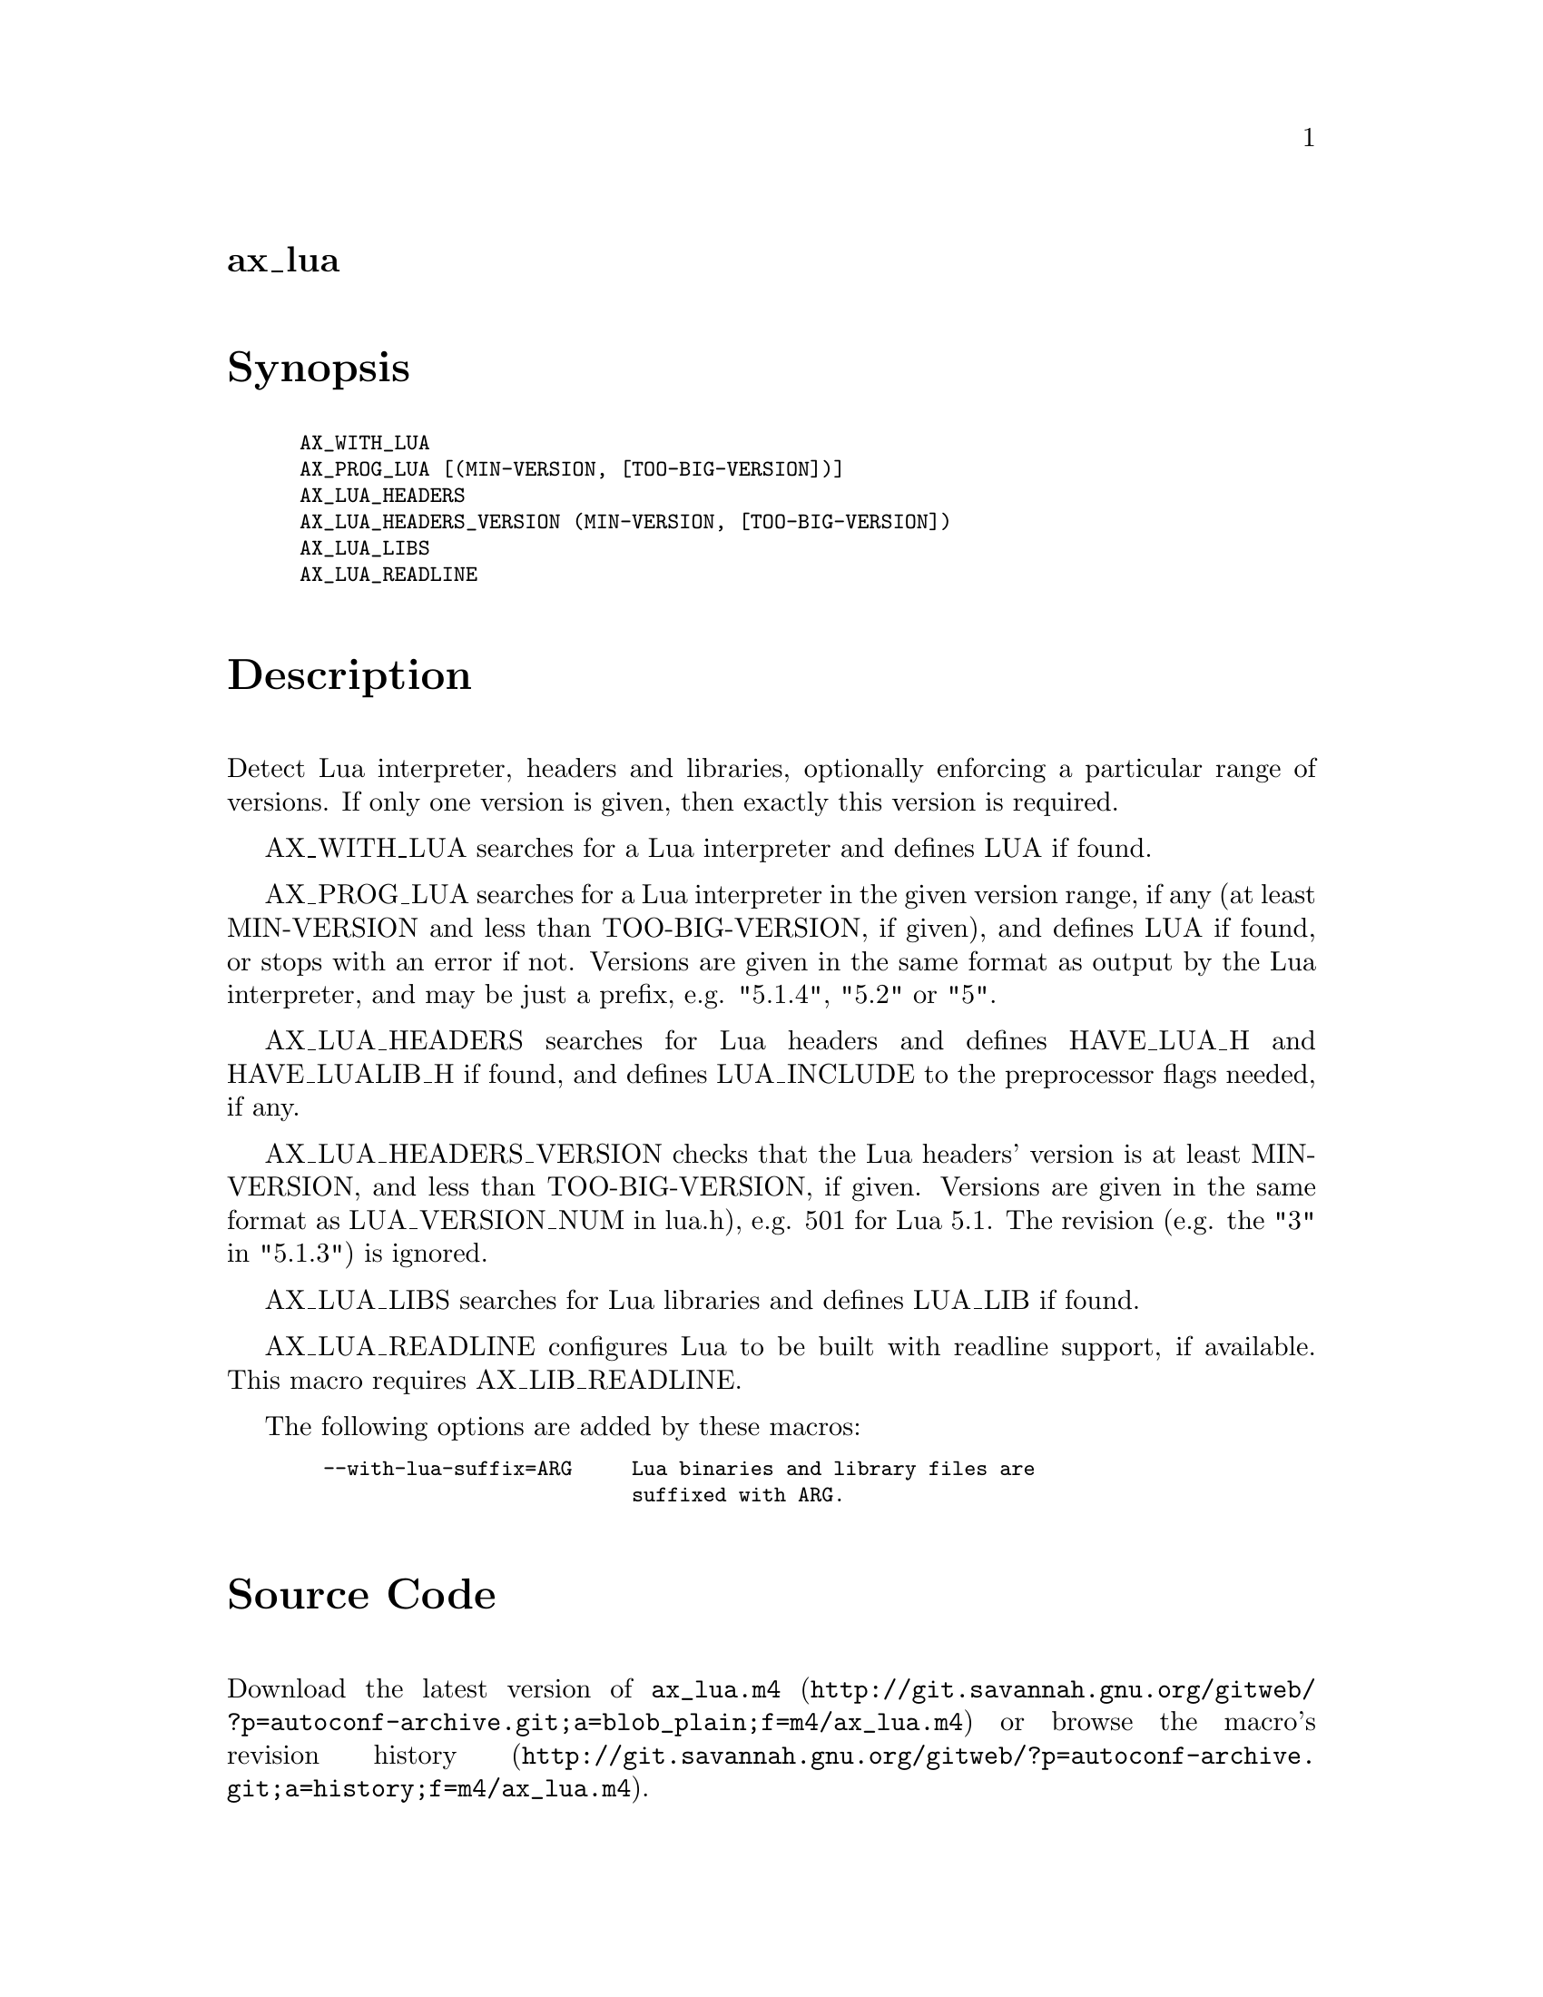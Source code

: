 @node ax_lua
@unnumberedsec ax_lua

@majorheading Synopsis

@smallexample
AX_WITH_LUA
AX_PROG_LUA [(MIN-VERSION, [TOO-BIG-VERSION])]
AX_LUA_HEADERS
AX_LUA_HEADERS_VERSION (MIN-VERSION, [TOO-BIG-VERSION])
AX_LUA_LIBS
AX_LUA_READLINE
@end smallexample

@majorheading Description

Detect Lua interpreter, headers and libraries, optionally enforcing a
particular range of versions. If only one version is given, then exactly
this version is required.

AX_WITH_LUA searches for a Lua interpreter and defines LUA if found.

AX_PROG_LUA searches for a Lua interpreter in the given version range,
if any (at least MIN-VERSION and less than TOO-BIG-VERSION, if given),
and defines LUA if found, or stops with an error if not. Versions are
given in the same format as output by the Lua interpreter, and may be
just a prefix, e.g. "5.1.4", "5.2" or "5".

AX_LUA_HEADERS searches for Lua headers and defines HAVE_LUA_H and
HAVE_LUALIB_H if found, and defines LUA_INCLUDE to the preprocessor
flags needed, if any.

AX_LUA_HEADERS_VERSION checks that the Lua headers' version is at least
MIN-VERSION, and less than TOO-BIG-VERSION, if given. Versions are given
in the same format as LUA_VERSION_NUM in lua.h), e.g. 501 for Lua 5.1.
The revision (e.g. the "3" in "5.1.3") is ignored.

AX_LUA_LIBS searches for Lua libraries and defines LUA_LIB if found.

AX_LUA_READLINE configures Lua to be built with readline support, if
available. This macro requires AX_LIB_READLINE.

The following options are added by these macros:

@smallexample
  --with-lua-suffix=ARG     Lua binaries and library files are
                            suffixed with ARG.
@end smallexample

@majorheading Source Code

Download the
@uref{http://git.savannah.gnu.org/gitweb/?p=autoconf-archive.git;a=blob_plain;f=m4/ax_lua.m4,latest
version of @file{ax_lua.m4}} or browse
@uref{http://git.savannah.gnu.org/gitweb/?p=autoconf-archive.git;a=history;f=m4/ax_lua.m4,the
macro's revision history}.

@majorheading License

@w{Copyright @copyright{} 2012 Reuben Thomas @email{rrt@@sc3d.org}} @* @w{Copyright @copyright{} 2009 Matthieu Moy @email{Matthieu.Moy@@imag.fr}} @* @w{Copyright @copyright{} 2009 Tom Payne @email{twpayne@@gmail.com}}

This program is free software: you can redistribute it and/or modify it
under the terms of the GNU General Public License as published by the
Free Software Foundation, either version 3 of the License, or (at your
option) any later version.

This program is distributed in the hope that it will be useful, but
WITHOUT ANY WARRANTY; without even the implied warranty of
MERCHANTABILITY or FITNESS FOR A PARTICULAR PURPOSE. See the GNU General
Public License for more details.

You should have received a copy of the GNU General Public License along
with this program. If not, see <http://www.gnu.org/licenses/>.

As a special exception, the respective Autoconf Macro's copyright owner
gives unlimited permission to copy, distribute and modify the configure
scripts that are the output of Autoconf when processing the Macro. You
need not follow the terms of the GNU General Public License when using
or distributing such scripts, even though portions of the text of the
Macro appear in them. The GNU General Public License (GPL) does govern
all other use of the material that constitutes the Autoconf Macro.

This special exception to the GPL applies to versions of the Autoconf
Macro released by the Autoconf Archive. When you make and distribute a
modified version of the Autoconf Macro, you may extend this special
exception to the GPL to apply to your modified version as well.
